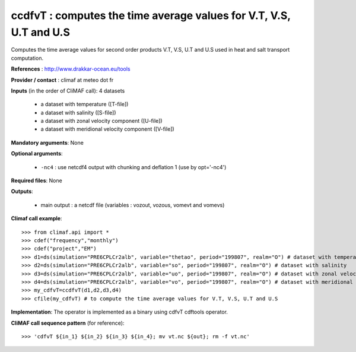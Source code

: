 ccdfvT : computes the time average values for V.T, V.S, U.T and U.S 
--------------------------------------------------------------------

Computes the time average values for second order products V.T, V.S,
U.T and U.S used in heat and salt transport computation. 

**References** : http://www.drakkar-ocean.eu/tools

**Provider / contact** : climaf at meteo dot fr

**Inputs** (in the order of CliMAF call): 4 datasets

  - a dataset with temperature ([T-file])
  - a dataset with salinity ([S-file])
  - a dataset with zonal velocity component ([U-file])
  - a dataset with meridional velocity component ([V-file])

**Mandatory arguments**: None

**Optional arguments**:

  - ``-nc4`` : use netcdf4 output with chunking and deflation 1 (use by opt='-nc4') 
      
**Required files**: None

**Outputs**:

  - main output : a netcdf file (variables : vozout, vozous, vomevt and vomevs)

**Climaf call example**::

  >>> from climaf.api import *
  >>> cdef("frequency","monthly") 
  >>> cdef("project","EM")
  >>> d1=ds(simulation="PRE6CPLCr2alb", variable="thetao", period="199807", realm="O") # dataset with temperature
  >>> d2=ds(simulation="PRE6CPLCr2alb", variable="so", period="199807", realm="O") # dataset with salinity
  >>> d3=ds(simulation="PRE6CPLCr2alb", variable="uo", period="199807", realm="O") # dataset with zonal velocity component
  >>> d4=ds(simulation="PRE6CPLCr2alb", variable="vo", period="199807", realm="O") # dataset with meridional velocity component
  >>> my_cdfvT=ccdfvT(d1,d2,d3,d4)
  >>> cfile(my_cdfvT) # to compute the time average values for V.T, V.S, U.T and U.S 

**Implementation**: The operator is implemented as a binary using
cdfvT cdftools operator. 

**CliMAF call sequence pattern** (for reference)::
  
  >>> 'cdfvT ${in_1} ${in_2} ${in_3} ${in_4}; mv vt.nc ${out}; rm -f vt.nc'
